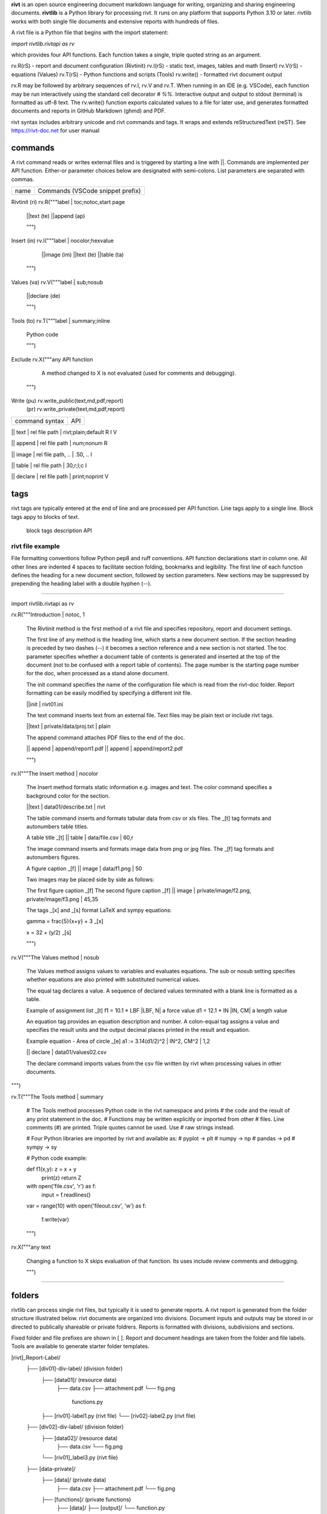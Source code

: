 
**rivt** is an open source engineering document markdown language for writing,
organizing and sharing engineering documents. **rivtlib** is a Python library
for processing rivt. It runs on any platform that supports Python 3.10 or
later. rivtlib works with both single file documents and extensive reports with
hundreds of files. 

A rivt file is a Python file that begins with the import statement:

*import rivtlib.rivtapi as rv*
 
which provides four API functions. Each function takes a single, triple quoted
string as an argument.

rv.R(rS) - report and document configuration (Rivtinit)
rv.I(rS) - static text, images, tables and math (Insert)
rv.V(rS) - equations (Values)
rv.T(rS) - Python functions and scripts (Tools)
rv.write() - formatted rivt document output

rv.R may be followed by arbitrary sequences of rv.I, rv.V and rv.T. When
running in an IDE (e.g. VSCode), each function may be run interactively using
the standard cell decorator *# %%*. Interactive output and output to stdout
(terminal) is formatted as utf-8 text. The rv.write() function exports
calculated values to a file for later use, and generates formatted documents
and reports in GitHub Markdown (ghmd) and PDF.

rivt syntax includes arbitrary unicode and rivt commands and tags. It wraps and
extends reStructuredText (reST).  See https://rivt-doc.net  for user manual

========
commands
========

A rivt command reads or writes external files and is triggered by starting a
line with ||. Commands are implemented per API function. Either-or parameter
choices below are designated with semi-colons. List parameters are separated
with commas.

=============== ===============================================================
 name                      Commands (VSCode snippet prefix)
=============== ===============================================================

Rivtinit (ri)       rv.R("""label | toc;notoc,start page

                        ||text (te)
                        ||append (ap)

                        """)

Insert (in)         rv.I("""label | nocolor;hexvalue  
                        
                        ||image (im)
                        ||text (te)
                        ||table (ta)

                    """)

Values (va)         rv.V("""label | sub;nosub 
                
                        ||declare (de)

                        """)

Tools (to)          rv.T("""label | summary;inline
                
                        Python code

                        """)

Exclude             rv.X("""any API function

                        A method changed to X is not evaluated (used for
                        comments and debugging).

                    """)

Write (pu)          rv.write_public(text,md,pdf,report)
      (pr)          rv.write_private(text,md,pdf,report)


================================================ ============== 
       command syntax                                API      
================================================ ============== 

|| text | rel file path | rivt;plain;default        R I V      

|| append | rel file path | num;nonum                 R        

|| image  | rel file path, .. | .50, ..               I        
 
|| table  | rel file path | 30,r;l;c                  I        

|| declare | rel file path | print;noprint            V        

====
tags
====

rivt tags are typically entered at the end of line and are processed per API
function. Line tags apply to a single line. Block tags appy to blocks of text.

===================== ================================== ==========
   line tags                 description                   API
===================== ================================= ===========
text _[b]                bold                            R I V 
text _[c]                center                          R I V  
text _[i]                italic                          R I V  
text _[bc]               bold center                     R I V  
text _[bi]               bold italic                     R I V
text _[r]                right justify                   R I V
text _[u]                underline                       R I V   
text _[p]                plain                           R I V   
text _[l]                LaTeX math                        I V
text _[s]                sympy math                        I V
text _[bs]               bold sympy math                   I V
text _[e]                equation label, autonumber        I V
text _[f]                figure caption, autonumber        I V
text _[t]                table title, autonumber           I V
text _[#]                footnote, autonumber              I V
text _[d]                footnote description              I V
_[page]                  new page                          I V
_[address, label]        url or internal reference         I V
= (declare)              a = 1.2 | unit, alt | descrip       V
:= (assign)              a := b + c | unit, alt | n,n        V


==================== ========================== ==========
   block tags                description            API
==================== ========================== ==========
_[[b]]                  start bold                 R I
_[[c]]                  start center               R I
_[[i]]                  start italic               R I
_[[p]]                  start plain                R I
_[[l]]                  start LaTeX                  I
_[[e]]                  end block                  R I


=================
rivt file example
=================

File formatting conventions follow Python pep8 and ruff conventions. API
function declarations start in column one. All other lines are indented 4
spaces to facilitate section folding, bookmarks and legibility. The first line
of each function defines the heading for a new document section, followed by
section parameters. New sections may be suppressed by prepending the heading
label with a double hyphen (--).

--------------------------------------

import rivtlib.rivtapi as rv

rv.R("""Introduction | notoc, 1

    The Rivtinit method is the first method of a rivt file and specifies
    repository, report and document settings.

    The first line of any method is the heading line, which starts a new
    document section. If the section heading is preceded by two dashes (--) it
    becomes a section reference and a new section is not started. The toc
    parameter specifies whether a document table of contents is generated and
    inserted at the top of the document (not to be confused with a report table
    of contents). The page number is the starting page number for the doc, when
    processed as a stand alone document.

    The init command specifies the name of the configuration file which is read
    from the rivt-doc folder. Report formatting can be easily modified by
    specifying a different init file.

    ||init | rivt01.ini

    The text command inserts text from an external file. Text files may be
    plain text or include rivt tags.

    ||text | private/data/proj.txt | plain
    
    The append command attaches PDF files to the end of the doc.

    || append | append/report1.pdf
    || append | append/report2.pdf

    
    """)

rv.I("""The Insert method | nocolor 

    The Insert method formats static information e.g. images and text. The
    color command specifies a background color for the section.

    ||text | data01/describe.txt | rivt     

    The table command inserts and formats tabular data from csv or xls files.
    The _[t] tag formats and autonumbers table titles.

    A table title  _[t]
    || table | data/file.csv | 60,r

    The image command inserts and formats image data from png or jpg files. The
    _[f] tag formats and autonumbers figures.
        
    A figure caption _[f]
    || image | data/f1.png | 50

    Two images may be placed side by side as follows:

    The first figure caption  _[f]
    The second figure caption  _[f]
    || image | private/image/f2.png, private/image/f3.png | 45,35
    
    The tags _[x] and _[s] format LaTeX and sympy equations:

    \gamma = \frac{5}{x+y} + 3  _[x] 

    x = 32 + (y/2)  _[s]

    """)

rv.V("""The Values method |  nosub 

    The Values method assigns values to variables and evaluates equations. The
    sub or nosub setting specifies whether equations are also printed with
    substituted numerical values.
    
    The equal tag declares a value. A sequence of declared values terminated
    with a blank line is formatted as a table.
    
    Example of assignment list _[t]
    f1 = 10.1 * LBF |LBF, N| a force value
    d1 = 12.1 * IN  |IN, CM| a length value

    An equation tag provides an equation description and number. A colon-equal
    tag assigns a value and specifies the result units and the output decimal
    places printed in the result and equation.

    Example equation - Area of circle  _[e]
    a1 := 3.14(d1/2)^2 | IN^2, CM^2 | 1,2

    || declare | data01/values02.csv
    
    The declare command imports values from the csv file written by rivt when
    processing values in other documents. 

""")

rv.T("""The Tools method | summary

    # The Tools method processes Python code in the rivt namespace and prints
    # the code and the result of any print statement in the doc. 
    # Functions may be written explicitly or imported from other
    # files. Line comments (#) are printed. Triple quotes cannot be used. Use
    # raw strings instead.
    
    # Four Python libraries are imported by rivt and available as: 
    # pyplot -> plt
    # numpy -> np
    # pandas -> pd
    # sympy -> sy
    
    # Python code example:
    
    def f1(x,y): z = x + y
        print(z)
        return Z

    with open('file.csv', 'r') as f: 
        input = f.readlines()
    
    var = range(10)
    with open('fileout.csv', 'w') as f: 
        f.write(var)
        
    """)

rv.X("""any text

    Changing a function to X skips evaluation of that function. Its uses
    include review comments and debugging.

    """) 

-----------------------------------------------

=======
folders
=======

rivtlib can process single rivt files, but typically it is used to generate
reports. A rivt report is generated from the folder structure illustrated
below. rivt documents are organized into divisions. Document inputs and outputs
may be stored in or directed to publically shareable or private foldrers.
Reports is formatted with divisions, subdivisions and sections.

Fixed folder and file prefixes are shown in [ ]. Report and document headings
are taken from the folder and file labels. Tools are available to generate
starter folder templates.

[rivt]_Report-Label/               
    ├── [div01]-div-label/            (division folder)
        ├── [data01]/                 (resource data)
            ├── data.csv                   
            ├── attachment.pdf
            └── fig.png            
             functions.py                   
        ├── [riv01]-label1.py         (rivt file)
        └── [riv02]-label2.py         (rivt file)   
    ├── [div02]-div-label/            (division folder)
        ├── [data02]/                 (resource data)
            ├── data.csv
            └── fig.png
        └── [riv01]_label3.py         (rivt file)
    ├── [data-private]/                 
        ├── [data]/                   (private data)                   
            ├── data.csv
            ├── attachment.pdf
            └── fig.png        
        ├── [functions]/              (private functions)                   
            ├── [data]/
            ├── [output]/
            └── function.py                
        ├── [rivt-docs]/              (private output documents)
            ├── [pdf]/                      
                ├── doc0101-label1.pdf      
                ├── doc0102-label2.pdf
                ├── doc0201-label3.pdf
                └── Report-Label.pdf 
            ├── [text]/                    
                ├── doc0101-label1.txt      
                └── doc0201-label3.txt       
            ├── doc0101-label1.md            
            └── doc0201-label3.md
        ├── [temp]/
            └── doc0201-label3.tex 
    ├── [functions]/                  (public functions)                   
        ├── [data]/
        ├── [output]/
        ├── function1.py
        └── function2.py                
    ├── [rivt-docs]/                  (public output documents)
        ├── [pdf]/                      
            ├── doc0101-label1.pdf      
            ├── doc0102-label2.pdf
            ├── doc0201-label3.pdf
            └── Report-Label.pdf 
        ├── [text]/                    
            ├── doc0101-label1.txt      
            ├── doc0102-label2.txt
            └── doc0201-label3.txt           
    ├── .gitignore
    ├── config.ini                    (config file)
    ├── doc0101-label1.md             (public output documents) 
    ├── doc0102-label2.md
    ├── doc0201-label3.md
    └── README.txt                    (cumulative documents - searchable) 

========
rivt-doc
========

rivt-doc is an open source framework that faciliates writing, organizing and
sharing rivt documents. It includes an editor, typesetting and mnay utilities
and extensions that reduce the steps needed to produce rivt documents. rivt-doc
may be installed on every major OS platform as set of system programs, or as a
single, portable zip file. The framework can also be implemented as a cloud
service. It includes:

- Python 3.8 or higher 
- rivt Python library and dependencies
- VSCode + extensions 
- LaTeX 
- Github 

The minimum software needed to run rivt is:

- Python 3.8 or higher 
- rivt Python library and dependencies

[rivt-doc User Manual](https://www.rivt-doc.net>)

============= =============================================================
Keystroke             VSCode rivt profile shortcut description
============= ==============================================================

alt+q                rewrap paragraph with hard line feeds (80 default)
alt+p                open file under cursor
alt+.                select correct spelling under cursor
alt+8                insert date
alt+9                insert time

ctl+1                focus on first editor
ctl+2                focus on next editor
ctl+3                focus on previous editor
ctl+8                focus on explorer pane
ctl+9                focus on github pane    

ctl+alt+x            reload window
ctl+alt+u            unfold all code
ctl+alt+f            fold code level 2 (rivt sections visible)
ctl+alt+a            fold code - all levels
ctl+alt+t            toggle local fold
ctl+alt+e            toggle explorer sort order
ctl+alt+s            toggle spell check
ctl+alt+g            next editor group

ctl+shift+u          open URL under cursor in browser
ctl+shift+s          open GitHub README search for rivt
ctl+shift+a          commit all 
ctl+shift+z          commit the current editor
ctl+shift+x          post to remote   

============================================== ===============================
VSCode extension                                       Description
============================================== ===============================

BUTTON INTERFACES
tombonnike.vscode-status-bar-format-toggle          format button
gsppvo.vscode-commandbar                            command buttons
AdamAnand.adamstool                                 command buttons
nanlei.save-all                                     save all button
Ho-Wan.setting-toggle                               toggle settings
yasukotelin.toggle-panel                            toggle panel
fabiospampinato.vscode-commands                     user command buttons
jerrygoyal.shortcut-menu-bar                        menu bar

EDITING TOOLS
henryclayton.context-menu-toggle-comments           toggle comments
TroelsDamgaard.reflow-paragraph                     wrap paragraph
streetsidesoftware.code-spell-checker               spell check
jmviz.quote-list                                    quote elements in a list
njpwerner.autodocstring                             insert doc string
oijaz.unicode-latex                                 unicode symbols from latex
jsynowiec.vscode-insertdatestring                   insert date string
janisdd.vscode-edit-csv                             csv editor

VIEWER TOOLS
GrapeCity.gc-excelviewer                            excel viewer
SimonSiefke.svg-preview                             svg viewer
tomoki1207.pdf                                      pdf viewer
RandomFractalsInc.vscode-data-preview               data viewing tools
Fr43nk.seito-openfile                               open file from path
vikyd.vscode-fold-level                             line folding tool
file-icons.file-icons                               icon library
tintinweb.vscode-inline-bookmarks                   inline bookmarks

MANAGEMENT TOOLS
alefragnani.project-manager                         folder, project management
Anjali.clipboard-history                            clipboard history
dionmunk.vscode-notes                               notepad
hbenl.vscode-test-explorer                          test explorer
mightycoco.fsdeploy                                 save file to second location
lyzerk.linecounter                                  count lines in files
sandcastle.vscode-open                              open files in default app
James-Yu.latex-workshop                             latex tools
lextudio.restructuredtext                           restructured text tools
trond-snekvik.simple-rst                            restructured syntax
yzane.markdown-pdf                                  markdown to pdf
yzhang.markdown-all-in-one                          markdown tools
zjffun.snippetsmanager                              snippet manager
spmeesseman.vscode-taskexplorer                     task explorer

GITHUB TOOLS
GitHub.codespaces                                   run files in codespaces
GitHub.remotehub                                    run remote files
ettoreciprian.vscode-websearch                      search github within VSCode
donjayamanne.githistory                             git history
MichaelCurrin.auto-commit-msg                       git auto commit message     
github.vscode-github-actions                        github actions
GitHub.vscode-pull-request-github                   github pull request
k9982874.github-gist-explorer                       gist explorer
vsls-contrib.gistfs                                 gist tools

PYTHON TOOLS
ms-python.autopep8                                  python pep8 formatting
ms-python.isort                                     python sort imports
donjayamanne.python-environment-manager             python library list
ms-python.python                                    python tools
ms-python.vscode-pylance                            python language server
ms-toolsai.jupyter                                  jupyter tools
ms-toolsai.jupyter-keymap                           jupyter tools
ms-toolsai.jupyter-renderers                        jupyter tools
ms-toolsai.vscode-jupyter-cell-tags                 jupyter tools
ms-toolsai.vscode-jupyter-slideshow                 jupyter tools

OTHER LANGUAGES
qwtel.sqlite-viewer                                 sqlite tools
RDebugger.r-debugger                                R tools
REditorSupport.r                                    R tools
ms-vscode-remote.remote-wsl                         windows linux tools


